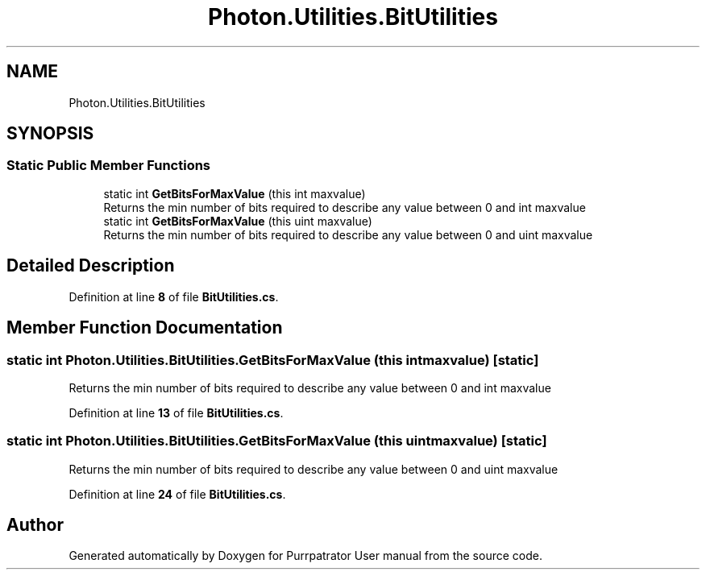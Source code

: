 .TH "Photon.Utilities.BitUtilities" 3 "Mon Apr 18 2022" "Purrpatrator User manual" \" -*- nroff -*-
.ad l
.nh
.SH NAME
Photon.Utilities.BitUtilities
.SH SYNOPSIS
.br
.PP
.SS "Static Public Member Functions"

.in +1c
.ti -1c
.RI "static int \fBGetBitsForMaxValue\fP (this int maxvalue)"
.br
.RI "Returns the min number of bits required to describe any value between 0 and int maxvalue "
.ti -1c
.RI "static int \fBGetBitsForMaxValue\fP (this uint maxvalue)"
.br
.RI "Returns the min number of bits required to describe any value between 0 and uint maxvalue "
.in -1c
.SH "Detailed Description"
.PP 
Definition at line \fB8\fP of file \fBBitUtilities\&.cs\fP\&.
.SH "Member Function Documentation"
.PP 
.SS "static int Photon\&.Utilities\&.BitUtilities\&.GetBitsForMaxValue (this int maxvalue)\fC [static]\fP"

.PP
Returns the min number of bits required to describe any value between 0 and int maxvalue 
.PP
Definition at line \fB13\fP of file \fBBitUtilities\&.cs\fP\&.
.SS "static int Photon\&.Utilities\&.BitUtilities\&.GetBitsForMaxValue (this uint maxvalue)\fC [static]\fP"

.PP
Returns the min number of bits required to describe any value between 0 and uint maxvalue 
.PP
Definition at line \fB24\fP of file \fBBitUtilities\&.cs\fP\&.

.SH "Author"
.PP 
Generated automatically by Doxygen for Purrpatrator User manual from the source code\&.
